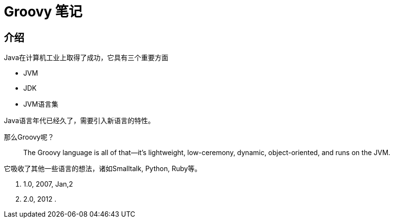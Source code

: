 = Groovy 笔记

== 介绍

Java在计算机工业上取得了成功，它具有三个重要方面

* JVM
* JDK
* JVM语言集

Java语言年代已经久了，需要引入新语言的特性。

那么Groovy呢？

[quote]
-- 
The Groovy language is all of that—it’s lightweight, low-ceremony, dynamic, object-oriented, and runs on the JVM.
-- 

它吸收了其他一些语言的想法，诸如Smalltalk, Python, Ruby等。

[list,version]
--
. 1.0, 2007, Jan,2
. 2.0, 2012
. 
--